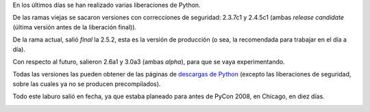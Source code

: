 .. title: Python releases
.. date: 2008-03-03 07:35:10
.. tags: Python, releases

En los últimos días se han realizado varias liberaciones de Python.

De las ramas viejas se sacaron versiones con correcciones de seguridad: 2.3.7c1 y 2.4.5c1 (ambas *release candidate* (última versión antes de la liberación final)).

De la rama actual, salió *final* la 2.5.2, esta es la versión de producción (o sea, la recomendada para trabajar en el día a día).

Con respecto al futuro, salieron 2.6a1 y 3.0a3 (ambas *alpha*), para que se vaya experimentando.

Todas las versiones las pueden obtener de las páginas de `descargas de Python <http://www.python.org/download/>`_ (excepto las liberaciones de seguridad, sobre las cuales ya no se producen precompilados).

Todo este laburo salió en fecha, ya que estaba planeado para antes de PyCon 2008, en Chicago, en diez días.

.. image:: http://us.pycon.org/common/2008/website/img/PyConChi.png
    :target: http://us.pycon.org
